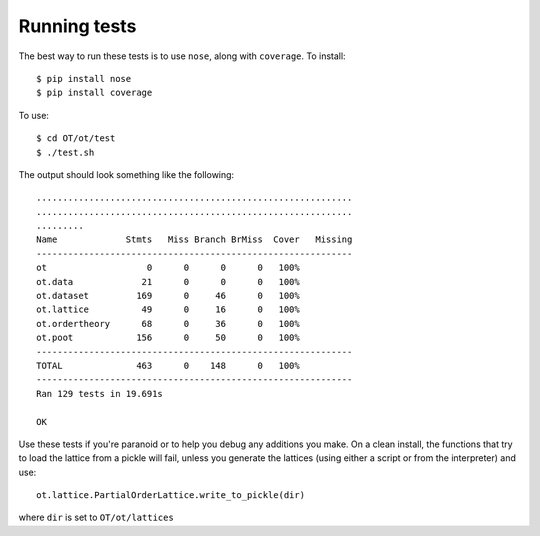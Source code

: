 =============
Running tests
=============

The best way to run these tests is to use ``nose``, along with ``coverage``.
To install::

    $ pip install nose
    $ pip install coverage

To use::

    $ cd OT/ot/test
    $ ./test.sh

The output should look something like the following::

    ............................................................
    ............................................................
    .........
    Name             Stmts   Miss Branch BrMiss  Cover   Missing
    ------------------------------------------------------------
    ot                   0      0      0      0   100%
    ot.data             21      0      0      0   100%
    ot.dataset         169      0     46      0   100%
    ot.lattice          49      0     16      0   100%
    ot.ordertheory      68      0     36      0   100%
    ot.poot            156      0     50      0   100%
    ------------------------------------------------------------
    TOTAL              463      0    148      0   100%
    ------------------------------------------------------------
    Ran 129 tests in 19.691s

    OK

Use these tests if you're paranoid or to help you debug any additions you
make. On a clean install, the functions that try to load the lattice from
a pickle will fail, unless you generate the lattices (using either a script or
from the interpreter) and use::

    ot.lattice.PartialOrderLattice.write_to_pickle(dir)

where ``dir`` is set to ``OT/ot/lattices``

